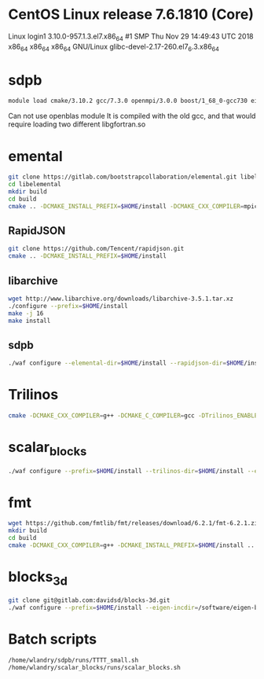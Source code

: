 * CentOS Linux release 7.6.1810 (Core) 
  Linux login1 3.10.0-957.1.3.el7.x86_64 #1 SMP Thu Nov 29 14:49:43 UTC 2018 x86_64 x86_64 x86_64 GNU/Linux
  glibc-devel-2.17-260.el7_6.3.x86_64

* sdpb
#+BEGIN_SRC bash
   module load cmake/3.10.2 gcc/7.3.0 openmpi/3.0.0 boost/1_68_0-gcc730 eigen/eigen
#+END_SRC

Can not use openblas module
    It is compiled with the old gcc, and that would require loading
    two different libgfortran.so
    
* emental    
#+BEGIN_SRC bash
git clone https://gitlab.com/bootstrapcollaboration/elemental.git libelemental
cd libelemental
mkdir build
cd build
cmake .. -DCMAKE_INSTALL_PREFIX=$HOME/install -DCMAKE_CXX_COMPILER=mpicxx -DCMAKE_C_COMPILER=mpicc
#+END_SRC

** RapidJSON
#+BEGIN_SRC bash
   git clone https://github.com/Tencent/rapidjson.git
   cmake .. -DCMAKE_INSTALL_PREFIX=$HOME/install
#+END_SRC

** libarchive
#+BEGIN_SRC bash
   wget http://www.libarchive.org/downloads/libarchive-3.5.1.tar.xz
   ./configure --prefix=$HOME/install
   make -j 16
   make install
#+END_SRC

** sdpb
#+BEGIN_SRC bash
   ./waf configure --elemental-dir=$HOME/install --rapidjson-dir=$HOME/install --libarchive-dir=$HOME/install --prefix=$HOME/install
#+END_SRC

* Trilinos
#+BEGIN_SRC bash
  cmake -DCMAKE_CXX_COMPILER=g++ -DCMAKE_C_COMPILER=gcc -DTrilinos_ENABLE_Sacado=ON -DTrilinos_ENABLE_Kokkos=OFF -DTrilinos_ENABLE_Teuchos=OFF -DCMAKE_INSTALL_PREFIX=$HOME/install ..
#+END_SRC

* scalar_blocks
#+BEGIN_SRC bash
  ./waf configure --prefix=$HOME/install --trilinos-dir=$HOME/install --eigen-incdir=/software/eigen-b3f3d4950030/
#+END_SRC

* fmt
#+BEGIN_SRC bash
  wget https://github.com/fmtlib/fmt/releases/download/6.2.1/fmt-6.2.1.zip
  mkdir build
  cd build
  cmake -DCMAKE_CXX_COMPILER=g++ -DCMAKE_INSTALL_PREFIX=$HOME/install ..
#+END_SRC  

* blocks_3d
#+BEGIN_SRC bash
  git clone git@gitlab.com:davidsd/blocks-3d.git
  ./waf configure --prefix=$HOME/install --eigen-incdir=/software/eigen-b3f3d4950030/ --fmt-dir=$HOME/install --fmt-libdir=$HOME/install/lib64
#+END_SRC

* Batch scripts
#+BEGIN_SRC bash
  /home/wlandry/sdpb/runs/TTTT_small.sh
  /home/wlandry/scalar_blocks/runs/scalar_blocks.sh
#+END_SRC
